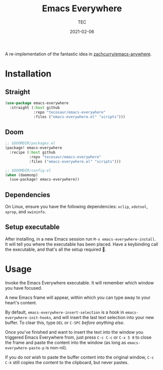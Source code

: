 #+title: Emacs Everywhere
#+author: TEC
#+date:  2021-02-06

#+html: <p><img src="https://img.shields.io/badge/Emacs-26.3-blueviolet.svg?style=flat-square&logo=GNU%20Emacs&logoColor=white">
#+html: <img src="https://img.shields.io/badge/-Linux-fcc624?logo=linux&style=flat-square&logoColor=black">
#+html: <img src="https://img.shields.io/badge/-MacOS-lightgrey?logo=apple&style=flat-square&logoColor=black"></p>

A re-implementation of the fantastic idea in [[https://github.com/zachcurry/emacs-anywhere][zachcurry/emacs-anywhere]].

* Installation
** Straight

#+begin_src emacs-lisp
(use-package emacs-everywhere
  :straight (:host github
             :repo "tecosaur/emacs-everywhere"
             :files ("emacs-everywhere.el" "scripts")))
#+end_src

** Doom

#+begin_src emacs-lisp
;; $DOOMDIR/packages.el
(package! emacs-everywhere
  :recipe (:host github
           :repo "tecosaur/emacs-everywhere"
           :files ("emacs-everywhere.el" "scripts")))

;; $DOOMDIR/config.el
(when (daemonp)
  (use-package! emacs-everywhere))
#+end_src

** Dependencies

On Linux, ensure you have the following dependencies: =xclip=, =xdotool=, =xprop=, and =xwininfo=.

** Setup executable

After installing, in a new Emacs session run =M-x emacs-everywhere-install=. It will tell you
where the executable has been placed.
Have a keybinding call the executable, and that's all the setup required 🙂.

* Usage

Invoke the Emacs Everywhere executable. It will remember which window you have
focused.

A new Emacs frame will appear, within which you can type away to your heart's content.

By default, ~emacs-everywhere-insert-selection~ is a hook in
~emacs-everywhere-init-hooks~, and will insert the last text selection into your
new buffer. To clear this, type =DEL= or =C-SPC= /before anything else/.

Once you've finished and want to insert the text into the window you triggered
Emacs Everywhere from, just press =C-c C-c= or =C-x 5 0= to close the frame and
paste the content into the window (as long as ~emacs-everywhere-paste-p~ is
non-nil).

If you do /not/ wish to paste the buffer content into the original window, =C-c
C-k= still copies the content to the clipboard, but never pastes.
